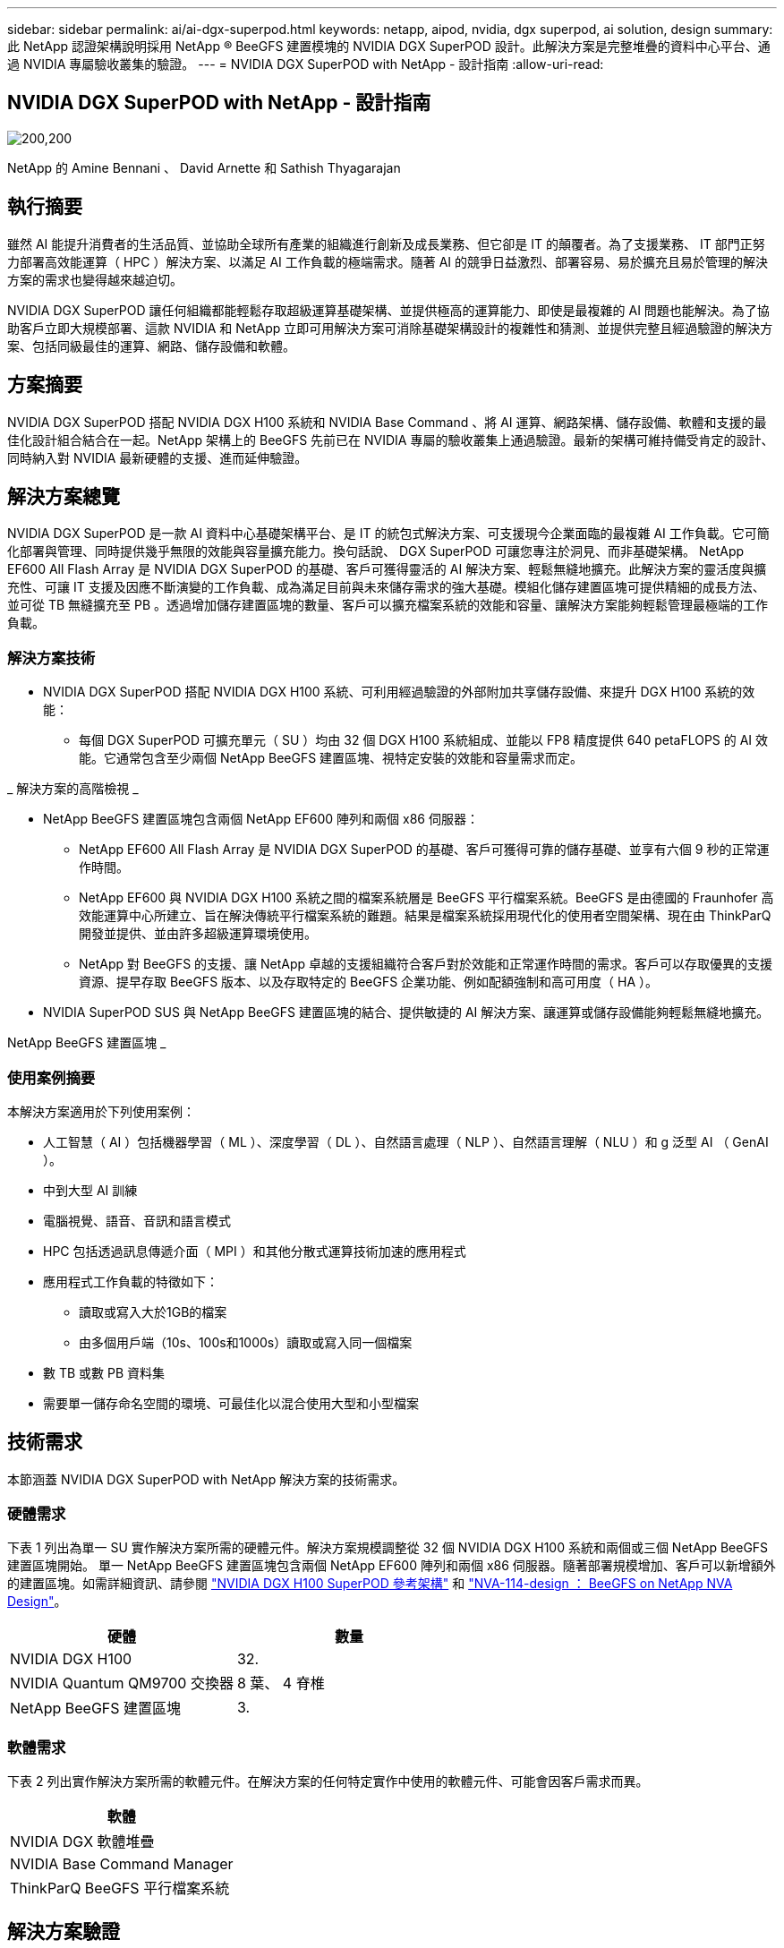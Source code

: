 ---
sidebar: sidebar 
permalink: ai/ai-dgx-superpod.html 
keywords: netapp, aipod, nvidia, dgx superpod, ai solution, design 
summary: 此 NetApp 認證架構說明採用 NetApp ® BeeGFS 建置模塊的 NVIDIA DGX SuperPOD 設計。此解決方案是完整堆疊的資料中心平台、通過 NVIDIA 專屬驗收叢集的驗證。 
---
= NVIDIA DGX SuperPOD with NetApp - 設計指南
:allow-uri-read: 




== NVIDIA DGX SuperPOD with NetApp - 設計指南

image:NVIDIAlogo.png["200,200"]

NetApp 的 Amine Bennani 、 David Arnette 和 Sathish Thyagarajan



== 執行摘要

雖然 AI 能提升消費者的生活品質、並協助全球所有產業的組織進行創新及成長業務、但它卻是 IT 的顛覆者。為了支援業務、 IT 部門正努力部署高效能運算（ HPC ）解決方案、以滿足 AI 工作負載的極端需求。隨著 AI 的競爭日益激烈、部署容易、易於擴充且易於管理的解決方案的需求也變得越來越迫切。

NVIDIA DGX SuperPOD 讓任何組織都能輕鬆存取超級運算基礎架構、並提供極高的運算能力、即使是最複雜的 AI 問題也能解決。為了協助客戶立即大規模部署、這款 NVIDIA 和 NetApp 立即可用解決方案可消除基礎架構設計的複雜性和猜測、並提供完整且經過驗證的解決方案、包括同級最佳的運算、網路、儲存設備和軟體。



== 方案摘要

NVIDIA DGX SuperPOD 搭配 NVIDIA DGX H100 系統和 NVIDIA Base Command 、將 AI 運算、網路架構、儲存設備、軟體和支援的最佳化設計組合結合在一起。NetApp 架構上的 BeeGFS 先前已在 NVIDIA 專屬的驗收叢集上通過驗證。最新的架構可維持備受肯定的設計、同時納入對 NVIDIA 最新硬體的支援、進而延伸驗證。



== 解決方案總覽

NVIDIA DGX SuperPOD 是一款 AI 資料中心基礎架構平台、是 IT 的統包式解決方案、可支援現今企業面臨的最複雜 AI 工作負載。它可簡化部署與管理、同時提供幾乎無限的效能與容量擴充能力。換句話說、 DGX SuperPOD 可讓您專注於洞見、而非基礎架構。
NetApp EF600 All Flash Array 是 NVIDIA DGX SuperPOD 的基礎、客戶可獲得靈活的 AI 解決方案、輕鬆無縫地擴充。此解決方案的靈活度與擴充性、可讓 IT 支援及因應不斷演變的工作負載、成為滿足目前與未來儲存需求的強大基礎。模組化儲存建置區塊可提供精細的成長方法、並可從 TB 無縫擴充至 PB 。透過增加儲存建置區塊的數量、客戶可以擴充檔案系統的效能和容量、讓解決方案能夠輕鬆管理最極端的工作負載。



=== 解決方案技術

* NVIDIA DGX SuperPOD 搭配 NVIDIA DGX H100 系統、可利用經過驗證的外部附加共享儲存設備、來提升 DGX H100 系統的效能：
+
** 每個 DGX SuperPOD 可擴充單元（ SU ）均由 32 個 DGX H100 系統組成、並能以 FP8 精度提供 640 petaFLOPS 的 AI 效能。它通常包含至少兩個 NetApp BeeGFS 建置區塊、視特定安裝的效能和容量需求而定。




_ 解決方案的高階檢視 _ image:EF_SuperPOD_HighLevel.png[""]

* NetApp BeeGFS 建置區塊包含兩個 NetApp EF600 陣列和兩個 x86 伺服器：
+
** NetApp EF600 All Flash Array 是 NVIDIA DGX SuperPOD 的基礎、客戶可獲得可靠的儲存基礎、並享有六個 9 秒的正常運作時間。
** NetApp EF600 與 NVIDIA DGX H100 系統之間的檔案系統層是 BeeGFS 平行檔案系統。BeeGFS 是由德國的 Fraunhofer 高效能運算中心所建立、旨在解決傳統平行檔案系統的難題。結果是檔案系統採用現代化的使用者空間架構、現在由 ThinkParQ 開發並提供、並由許多超級運算環境使用。
** NetApp 對 BeeGFS 的支援、讓 NetApp 卓越的支援組織符合客戶對於效能和正常運作時間的需求。客戶可以存取優異的支援資源、提早存取 BeeGFS 版本、以及存取特定的 BeeGFS 企業功能、例如配額強制和高可用度（ HA ）。


* NVIDIA SuperPOD SUS 與 NetApp BeeGFS 建置區塊的結合、提供敏捷的 AI 解決方案、讓運算或儲存設備能夠輕鬆無縫地擴充。


NetApp BeeGFS 建置區塊 _ image:EF_SuperPOD_buildingblock.png[""]



=== 使用案例摘要

本解決方案適用於下列使用案例：

* 人工智慧（ AI ）包括機器學習（ ML ）、深度學習（ DL ）、自然語言處理（ NLP ）、自然語言理解（ NLU ）和 g
泛型 AI （ GenAI ）。
* 中到大型 AI 訓練
* 電腦視覺、語音、音訊和語言模式
* HPC 包括透過訊息傳遞介面（ MPI ）和其他分散式運算技術加速的應用程式
* 應用程式工作負載的特徵如下：
+
** 讀取或寫入大於1GB的檔案
** 由多個用戶端（10s、100s和1000s）讀取或寫入同一個檔案


* 數 TB 或數 PB 資料集
* 需要單一儲存命名空間的環境、可最佳化以混合使用大型和小型檔案




== 技術需求

本節涵蓋 NVIDIA DGX SuperPOD with NetApp 解決方案的技術需求。



=== 硬體需求

下表 1 列出為單一 SU 實作解決方案所需的硬體元件。解決方案規模調整從 32 個 NVIDIA DGX H100 系統和兩個或三個 NetApp BeeGFS 建置區塊開始。
單一 NetApp BeeGFS 建置區塊包含兩個 NetApp EF600 陣列和兩個 x86 伺服器。隨著部署規模增加、客戶可以新增額外的建置區塊。如需詳細資訊、請參閱 https://docs.nvidia.com/dgx-superpod/reference-architecture-scalable-infrastructure-h100/latest/dgx-superpod-components.html["NVIDIA DGX H100 SuperPOD 參考架構"^] 和 https://fieldportal.netapp.com/content/1792438["NVA-114-design ： BeeGFS on NetApp NVA Design"^]。

|===
| 硬體 | 數量 


| NVIDIA DGX H100 | 32. 


| NVIDIA Quantum QM9700 交換器 | 8 葉、 4 脊椎 


| NetApp BeeGFS 建置區塊 | 3. 
|===


=== 軟體需求

下表 2 列出實作解決方案所需的軟體元件。在解決方案的任何特定實作中使用的軟體元件、可能會因客戶需求而異。

|===
| 軟體 


| NVIDIA DGX 軟體堆疊 


| NVIDIA Base Command Manager 


| ThinkParQ BeeGFS 平行檔案系統 
|===


== 解決方案驗證

採用 NetApp 的 NVIDIA DGX SuperPOD 已在 NVIDIA 專屬的驗收叢集上使用 NetApp BeeGFS 建置區塊進行驗證。驗收標準是根據 NVIDIA 執行的一系列應用程式、效能和壓力測試而定。如需詳細資訊、請參閱 https://nvidia-gpugenius.highspot.com/viewer/62915e2ef093f1a97b2d1fe6?iid=62913b14052a903cff46d054&source=email.62915e2ef093f1a97b2d1fe7.4["NVIDIA DGX SuperPOD ： NetApp EF600 與 BeeGFS 參考架構"^]。



== 結論

NetApp 與 NVIDIA 長期合作、致力於為市場提供 AI 解決方案產品組合。採用 NetApp EF600 All Flash Array 的 NVIDIA DGX SuperPOD 是經過實證且通過驗證的解決方案、客戶可以放心部署。這款完全整合的統包式架構可將部署風險排除在外、讓任何人都能在邁向 AI 領導地位的競賽中脫穎而出。



== 何處可找到其他資訊

若要深入瞭解本文所述資訊、請檢閱下列文件和 / 或網站：
NVA-114-design ： BeeGFS on NetApp NVA Design
https://www.netapp.com/media/71123-nva-1164-design.pdf[]
NVA-1164- 部署： NetApp NVA 部署的 BeeGFS
https://www.netapp.com/media/71124-nva-1164-deploy.pdf[]
NVIDIA DGX SuperPOD 參考架構
https://docs.nvidia.com/dgx-superpod/reference-architecture-scalable-infrastructure-h100/latest/index.html#[]
NVIDIA DGX SuperPOD 資料中心設計參考指南
https://docs.nvidia.com/nvidia-dgx-superpod-data-center-design-dgx-h100.pdf[]
NVIDIA DGX SuperPOD ： NetApp EF600 和 BeeGFS
https://nvidiagpugenius.highspot.com/viewer/62915e2ef093f1a97b2d1fe6?iid=62913b14052a903cff46d054&source=email.62915e2ef093f1a97b2d1fe7.4[]
